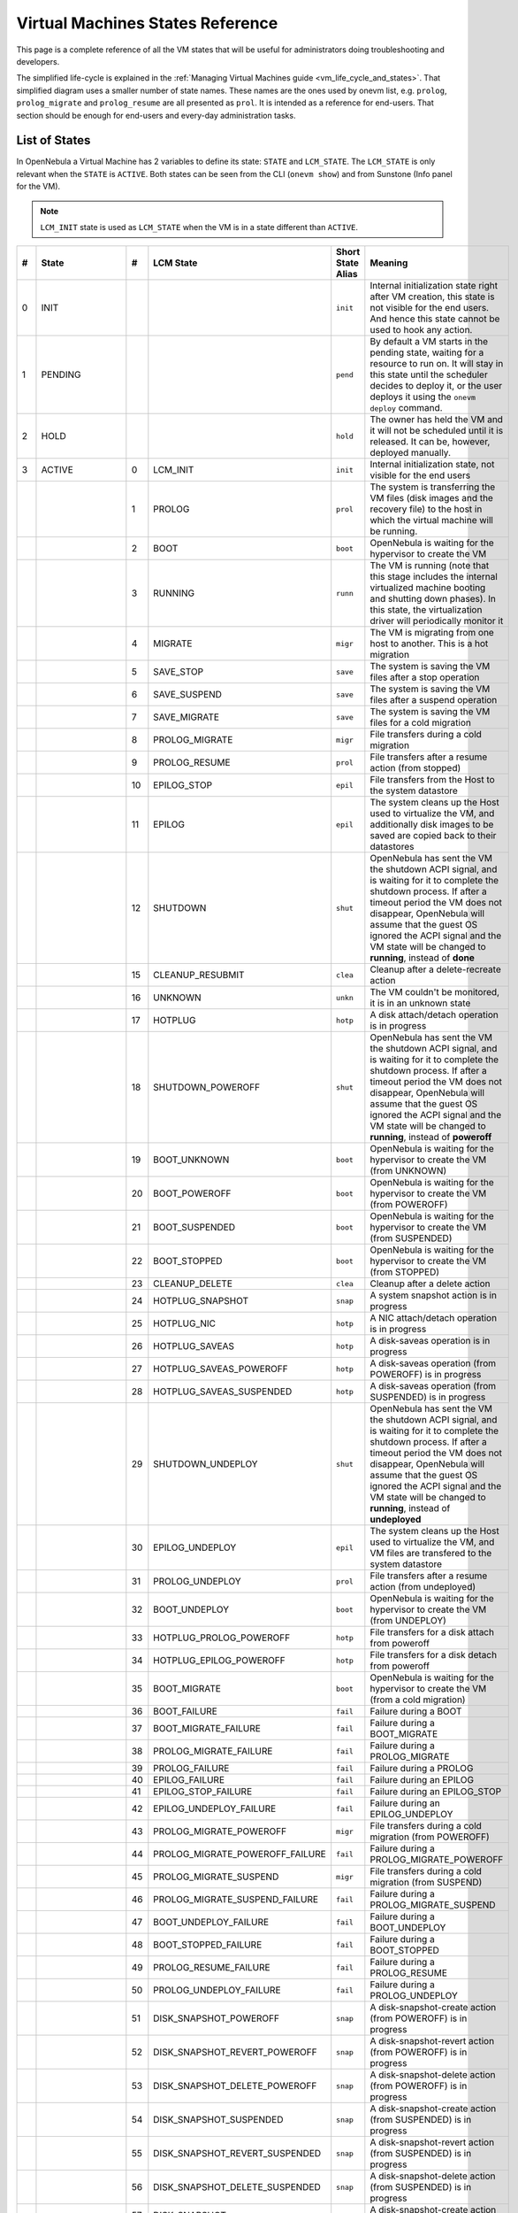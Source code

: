 .. _vm_states:

================================================================================
Virtual Machines States Reference
================================================================================

This page is a complete reference of all the VM states that will be useful for administrators doing troubleshooting and developers.

The simplified life-cycle is explained in the :ref:`Managing Virtual Machines guide <vm_life_cycle_and_states>`. That simplified diagram uses a smaller number of state names. These names are the ones used by onevm list, e.g. ``prolog``, ``prolog_migrate`` and ``prolog_resume`` are all presented as ``prol``. It is intended as a reference for end-users. That section should be enough for end-users and every-day administration tasks.

List of States
================================================================================

In OpenNebula a Virtual Machine has 2 variables to define its state: ``STATE`` and ``LCM_STATE``. The ``LCM_STATE`` is only relevant when the ``STATE`` is ``ACTIVE``. Both states can be seen from the CLI (``onevm show``) and from Sunstone (Info panel for the VM).

.. note::

    ``LCM_INIT`` state is used as ``LCM_STATE`` when the VM is in a state different than ``ACTIVE``.

+----+-----------------+----+---------------------------------+-------------------+---------------------------------------------------------------------------------------------------------------------------------------------------------------------------------------------------------------------------------------------------------------------------------------------------------------+
| #  |      State      | #  |            LCM State            | Short State Alias |                                                                                                                                                    Meaning                                                                                                                                                    |
+====+=================+====+=================================+===================+===============================================================================================================================================================================================================================================================================================================+
|  0 | INIT            |    |                                 | ``init``          | Internal initialization state right after VM creation, this state is not visible for the end users. And hence this state cannot be used to hook any action.                                                                                                                                                   |
+----+-----------------+----+---------------------------------+-------------------+---------------------------------------------------------------------------------------------------------------------------------------------------------------------------------------------------------------------------------------------------------------------------------------------------------------+
|  1 | PENDING         |    |                                 | ``pend``          | By default a VM starts in the pending state, waiting for a resource to run on. It will stay in this state until the scheduler decides to deploy it, or the user deploys it using the ``onevm deploy`` command.                                                                                                |
+----+-----------------+----+---------------------------------+-------------------+---------------------------------------------------------------------------------------------------------------------------------------------------------------------------------------------------------------------------------------------------------------------------------------------------------------+
|  2 | HOLD            |    |                                 | ``hold``          | The owner has held the VM and it will not be scheduled until it is released. It can be, however, deployed manually.                                                                                                                                                                                           |
+----+-----------------+----+---------------------------------+-------------------+---------------------------------------------------------------------------------------------------------------------------------------------------------------------------------------------------------------------------------------------------------------------------------------------------------------+
|  3 | ACTIVE          |    |                                 |                   |                                                                                                                                                                                                                                                                                                               |
|    |                 |  0 | LCM_INIT                        | ``init``          | Internal initialization state, not visible for the end users                                                                                                                                                                                                                                                  |
+----+-----------------+----+---------------------------------+-------------------+---------------------------------------------------------------------------------------------------------------------------------------------------------------------------------------------------------------------------------------------------------------------------------------------------------------+
|    |                 |  1 | PROLOG                          | ``prol``          | The system is transferring the VM files (disk images and the recovery file) to the host in which the virtual machine will be running.                                                                                                                                                                         |
+----+-----------------+----+---------------------------------+-------------------+---------------------------------------------------------------------------------------------------------------------------------------------------------------------------------------------------------------------------------------------------------------------------------------------------------------+
|    |                 |  2 | BOOT                            | ``boot``          | OpenNebula is waiting for the hypervisor to create the VM                                                                                                                                                                                                                                                     |
+----+-----------------+----+---------------------------------+-------------------+---------------------------------------------------------------------------------------------------------------------------------------------------------------------------------------------------------------------------------------------------------------------------------------------------------------+
|    |                 |  3 | RUNNING                         | ``runn``          | The VM is running (note that this stage includes the internal virtualized machine booting and shutting down phases). In this state, the virtualization driver will periodically monitor it                                                                                                                    |
+----+-----------------+----+---------------------------------+-------------------+---------------------------------------------------------------------------------------------------------------------------------------------------------------------------------------------------------------------------------------------------------------------------------------------------------------+
|    |                 |  4 | MIGRATE                         | ``migr``          | The VM is migrating from one host to another. This is a hot migration                                                                                                                                                                                                                                         |
+----+-----------------+----+---------------------------------+-------------------+---------------------------------------------------------------------------------------------------------------------------------------------------------------------------------------------------------------------------------------------------------------------------------------------------------------+
|    |                 |  5 | SAVE_STOP                       | ``save``          | The system is saving the VM files after a stop operation                                                                                                                                                                                                                                                      |
+----+-----------------+----+---------------------------------+-------------------+---------------------------------------------------------------------------------------------------------------------------------------------------------------------------------------------------------------------------------------------------------------------------------------------------------------+
|    |                 |  6 | SAVE_SUSPEND                    | ``save``          | The system is saving the VM files after a suspend operation                                                                                                                                                                                                                                                   |
+----+-----------------+----+---------------------------------+-------------------+---------------------------------------------------------------------------------------------------------------------------------------------------------------------------------------------------------------------------------------------------------------------------------------------------------------+
|    |                 |  7 | SAVE_MIGRATE                    | ``save``          | The system is saving the VM files for a cold migration                                                                                                                                                                                                                                                        |
+----+-----------------+----+---------------------------------+-------------------+---------------------------------------------------------------------------------------------------------------------------------------------------------------------------------------------------------------------------------------------------------------------------------------------------------------+
|    |                 |  8 | PROLOG_MIGRATE                  | ``migr``          | File transfers during a cold migration                                                                                                                                                                                                                                                                        |
+----+-----------------+----+---------------------------------+-------------------+---------------------------------------------------------------------------------------------------------------------------------------------------------------------------------------------------------------------------------------------------------------------------------------------------------------+
|    |                 |  9 | PROLOG_RESUME                   | ``prol``          | File transfers after a resume action (from stopped)                                                                                                                                                                                                                                                           |
+----+-----------------+----+---------------------------------+-------------------+---------------------------------------------------------------------------------------------------------------------------------------------------------------------------------------------------------------------------------------------------------------------------------------------------------------+
|    |                 | 10 | EPILOG_STOP                     | ``epil``          | File transfers from the Host to the system datastore                                                                                                                                                                                                                                                          |
+----+-----------------+----+---------------------------------+-------------------+---------------------------------------------------------------------------------------------------------------------------------------------------------------------------------------------------------------------------------------------------------------------------------------------------------------+
|    |                 | 11 | EPILOG                          | ``epil``          | The system cleans up the Host used to virtualize the VM, and additionally disk images to be saved are copied back to their datastores                                                                                                                                                                         |
+----+-----------------+----+---------------------------------+-------------------+---------------------------------------------------------------------------------------------------------------------------------------------------------------------------------------------------------------------------------------------------------------------------------------------------------------+
|    |                 | 12 | SHUTDOWN                        | ``shut``          | OpenNebula has sent the VM the shutdown ACPI signal, and is waiting for it to complete the shutdown process. If after a timeout period the VM does not disappear, OpenNebula will assume that the guest OS ignored the ACPI signal and the VM state will be changed to **running**, instead of **done**       |
+----+-----------------+----+---------------------------------+-------------------+---------------------------------------------------------------------------------------------------------------------------------------------------------------------------------------------------------------------------------------------------------------------------------------------------------------+
|    |                 | 15 | CLEANUP_RESUBMIT                | ``clea``          | Cleanup after a delete-recreate action                                                                                                                                                                                                                                                                        |
+----+-----------------+----+---------------------------------+-------------------+---------------------------------------------------------------------------------------------------------------------------------------------------------------------------------------------------------------------------------------------------------------------------------------------------------------+
|    |                 | 16 | UNKNOWN                         | ``unkn``          | The VM couldn't be monitored, it is in an unknown state                                                                                                                                                                                                                                                       |
+----+-----------------+----+---------------------------------+-------------------+---------------------------------------------------------------------------------------------------------------------------------------------------------------------------------------------------------------------------------------------------------------------------------------------------------------+
|    |                 | 17 | HOTPLUG                         | ``hotp``          | A disk attach/detach operation is in progress                                                                                                                                                                                                                                                                 |
+----+-----------------+----+---------------------------------+-------------------+---------------------------------------------------------------------------------------------------------------------------------------------------------------------------------------------------------------------------------------------------------------------------------------------------------------+
|    |                 | 18 | SHUTDOWN_POWEROFF               | ``shut``          | OpenNebula has sent the VM the shutdown ACPI signal, and is waiting for it to complete the shutdown process. If after a timeout period the VM does not disappear, OpenNebula will assume that the guest OS ignored the ACPI signal and the VM state will be changed to **running**, instead of **poweroff**   |
+----+-----------------+----+---------------------------------+-------------------+---------------------------------------------------------------------------------------------------------------------------------------------------------------------------------------------------------------------------------------------------------------------------------------------------------------+
|    |                 | 19 | BOOT_UNKNOWN                    | ``boot``          | OpenNebula is waiting for the hypervisor to create the VM (from UNKNOWN)                                                                                                                                                                                                                                      |
+----+-----------------+----+---------------------------------+-------------------+---------------------------------------------------------------------------------------------------------------------------------------------------------------------------------------------------------------------------------------------------------------------------------------------------------------+
|    |                 | 20 | BOOT_POWEROFF                   | ``boot``          | OpenNebula is waiting for the hypervisor to create the VM (from POWEROFF)                                                                                                                                                                                                                                     |
+----+-----------------+----+---------------------------------+-------------------+---------------------------------------------------------------------------------------------------------------------------------------------------------------------------------------------------------------------------------------------------------------------------------------------------------------+
|    |                 | 21 | BOOT_SUSPENDED                  | ``boot``          | OpenNebula is waiting for the hypervisor to create the VM (from SUSPENDED)                                                                                                                                                                                                                                    |
+----+-----------------+----+---------------------------------+-------------------+---------------------------------------------------------------------------------------------------------------------------------------------------------------------------------------------------------------------------------------------------------------------------------------------------------------+
|    |                 | 22 | BOOT_STOPPED                    | ``boot``          | OpenNebula is waiting for the hypervisor to create the VM (from STOPPED)                                                                                                                                                                                                                                      |
+----+-----------------+----+---------------------------------+-------------------+---------------------------------------------------------------------------------------------------------------------------------------------------------------------------------------------------------------------------------------------------------------------------------------------------------------+
|    |                 | 23 | CLEANUP_DELETE                  | ``clea``          | Cleanup after a delete action                                                                                                                                                                                                                                                                                 |
+----+-----------------+----+---------------------------------+-------------------+---------------------------------------------------------------------------------------------------------------------------------------------------------------------------------------------------------------------------------------------------------------------------------------------------------------+
|    |                 | 24 | HOTPLUG_SNAPSHOT                | ``snap``          | A system snapshot action is in progress                                                                                                                                                                                                                                                                       |
+----+-----------------+----+---------------------------------+-------------------+---------------------------------------------------------------------------------------------------------------------------------------------------------------------------------------------------------------------------------------------------------------------------------------------------------------+
|    |                 | 25 | HOTPLUG_NIC                     | ``hotp``          | A NIC attach/detach operation is in progress                                                                                                                                                                                                                                                                  |
+----+-----------------+----+---------------------------------+-------------------+---------------------------------------------------------------------------------------------------------------------------------------------------------------------------------------------------------------------------------------------------------------------------------------------------------------+
|    |                 | 26 | HOTPLUG_SAVEAS                  | ``hotp``          | A disk-saveas operation is in progress                                                                                                                                                                                                                                                                        |
+----+-----------------+----+---------------------------------+-------------------+---------------------------------------------------------------------------------------------------------------------------------------------------------------------------------------------------------------------------------------------------------------------------------------------------------------+
|    |                 | 27 | HOTPLUG_SAVEAS_POWEROFF         | ``hotp``          | A disk-saveas operation (from POWEROFF) is in progress                                                                                                                                                                                                                                                        |
+----+-----------------+----+---------------------------------+-------------------+---------------------------------------------------------------------------------------------------------------------------------------------------------------------------------------------------------------------------------------------------------------------------------------------------------------+
|    |                 | 28 | HOTPLUG_SAVEAS_SUSPENDED        | ``hotp``          | A disk-saveas operation (from SUSPENDED) is in progress                                                                                                                                                                                                                                                       |
+----+-----------------+----+---------------------------------+-------------------+---------------------------------------------------------------------------------------------------------------------------------------------------------------------------------------------------------------------------------------------------------------------------------------------------------------+
|    |                 | 29 | SHUTDOWN_UNDEPLOY               | ``shut``          | OpenNebula has sent the VM the shutdown ACPI signal, and is waiting for it to complete the shutdown process. If after a timeout period the VM does not disappear, OpenNebula will assume that the guest OS ignored the ACPI signal and the VM state will be changed to **running**, instead of **undeployed** |
+----+-----------------+----+---------------------------------+-------------------+---------------------------------------------------------------------------------------------------------------------------------------------------------------------------------------------------------------------------------------------------------------------------------------------------------------+
|    |                 | 30 | EPILOG_UNDEPLOY                 | ``epil``          | The system cleans up the Host used to virtualize the VM, and VM files are transfered to the system datastore                                                                                                                                                                                                  |
+----+-----------------+----+---------------------------------+-------------------+---------------------------------------------------------------------------------------------------------------------------------------------------------------------------------------------------------------------------------------------------------------------------------------------------------------+
|    |                 | 31 | PROLOG_UNDEPLOY                 | ``prol``          | File transfers after a resume action (from undeployed)                                                                                                                                                                                                                                                        |
+----+-----------------+----+---------------------------------+-------------------+---------------------------------------------------------------------------------------------------------------------------------------------------------------------------------------------------------------------------------------------------------------------------------------------------------------+
|    |                 | 32 | BOOT_UNDEPLOY                   | ``boot``          | OpenNebula is waiting for the hypervisor to create the VM (from UNDEPLOY)                                                                                                                                                                                                                                     |
+----+-----------------+----+---------------------------------+-------------------+---------------------------------------------------------------------------------------------------------------------------------------------------------------------------------------------------------------------------------------------------------------------------------------------------------------+
|    |                 | 33 | HOTPLUG_PROLOG_POWEROFF         | ``hotp``          | File transfers for a disk attach from poweroff                                                                                                                                                                                                                                                                |
+----+-----------------+----+---------------------------------+-------------------+---------------------------------------------------------------------------------------------------------------------------------------------------------------------------------------------------------------------------------------------------------------------------------------------------------------+
|    |                 | 34 | HOTPLUG_EPILOG_POWEROFF         | ``hotp``          | File transfers for a disk detach from poweroff                                                                                                                                                                                                                                                                |
+----+-----------------+----+---------------------------------+-------------------+---------------------------------------------------------------------------------------------------------------------------------------------------------------------------------------------------------------------------------------------------------------------------------------------------------------+
|    |                 | 35 | BOOT_MIGRATE                    | ``boot``          | OpenNebula is waiting for the hypervisor to create the VM (from a cold migration)                                                                                                                                                                                                                             |
+----+-----------------+----+---------------------------------+-------------------+---------------------------------------------------------------------------------------------------------------------------------------------------------------------------------------------------------------------------------------------------------------------------------------------------------------+
|    |                 | 36 | BOOT_FAILURE                    | ``fail``          | Failure during a BOOT                                                                                                                                                                                                                                                                                         |
+----+-----------------+----+---------------------------------+-------------------+---------------------------------------------------------------------------------------------------------------------------------------------------------------------------------------------------------------------------------------------------------------------------------------------------------------+
|    |                 | 37 | BOOT_MIGRATE_FAILURE            | ``fail``          | Failure during a BOOT_MIGRATE                                                                                                                                                                                                                                                                                 |
+----+-----------------+----+---------------------------------+-------------------+---------------------------------------------------------------------------------------------------------------------------------------------------------------------------------------------------------------------------------------------------------------------------------------------------------------+
|    |                 | 38 | PROLOG_MIGRATE_FAILURE          | ``fail``          | Failure during a PROLOG_MIGRATE                                                                                                                                                                                                                                                                               |
+----+-----------------+----+---------------------------------+-------------------+---------------------------------------------------------------------------------------------------------------------------------------------------------------------------------------------------------------------------------------------------------------------------------------------------------------+
|    |                 | 39 | PROLOG_FAILURE                  | ``fail``          | Failure during a PROLOG                                                                                                                                                                                                                                                                                       |
+----+-----------------+----+---------------------------------+-------------------+---------------------------------------------------------------------------------------------------------------------------------------------------------------------------------------------------------------------------------------------------------------------------------------------------------------+
|    |                 | 40 | EPILOG_FAILURE                  | ``fail``          | Failure during an EPILOG                                                                                                                                                                                                                                                                                      |
+----+-----------------+----+---------------------------------+-------------------+---------------------------------------------------------------------------------------------------------------------------------------------------------------------------------------------------------------------------------------------------------------------------------------------------------------+
|    |                 | 41 | EPILOG_STOP_FAILURE             | ``fail``          | Failure during an EPILOG_STOP                                                                                                                                                                                                                                                                                 |
+----+-----------------+----+---------------------------------+-------------------+---------------------------------------------------------------------------------------------------------------------------------------------------------------------------------------------------------------------------------------------------------------------------------------------------------------+
|    |                 | 42 | EPILOG_UNDEPLOY_FAILURE         | ``fail``          | Failure during an EPILOG_UNDEPLOY                                                                                                                                                                                                                                                                             |
+----+-----------------+----+---------------------------------+-------------------+---------------------------------------------------------------------------------------------------------------------------------------------------------------------------------------------------------------------------------------------------------------------------------------------------------------+
|    |                 | 43 | PROLOG_MIGRATE_POWEROFF         | ``migr``          | File transfers during a cold migration (from POWEROFF)                                                                                                                                                                                                                                                        |
+----+-----------------+----+---------------------------------+-------------------+---------------------------------------------------------------------------------------------------------------------------------------------------------------------------------------------------------------------------------------------------------------------------------------------------------------+
|    |                 | 44 | PROLOG_MIGRATE_POWEROFF_FAILURE | ``fail``          | Failure during a PROLOG_MIGRATE_POWEROFF                                                                                                                                                                                                                                                                      |
+----+-----------------+----+---------------------------------+-------------------+---------------------------------------------------------------------------------------------------------------------------------------------------------------------------------------------------------------------------------------------------------------------------------------------------------------+
|    |                 | 45 | PROLOG_MIGRATE_SUSPEND          | ``migr``          | File transfers during a cold migration (from SUSPEND)                                                                                                                                                                                                                                                         |
+----+-----------------+----+---------------------------------+-------------------+---------------------------------------------------------------------------------------------------------------------------------------------------------------------------------------------------------------------------------------------------------------------------------------------------------------+
|    |                 | 46 | PROLOG_MIGRATE_SUSPEND_FAILURE  | ``fail``          | Failure during a PROLOG_MIGRATE_SUSPEND                                                                                                                                                                                                                                                                       |
+----+-----------------+----+---------------------------------+-------------------+---------------------------------------------------------------------------------------------------------------------------------------------------------------------------------------------------------------------------------------------------------------------------------------------------------------+
|    |                 | 47 | BOOT_UNDEPLOY_FAILURE           | ``fail``          | Failure during a BOOT_UNDEPLOY                                                                                                                                                                                                                                                                                |
+----+-----------------+----+---------------------------------+-------------------+---------------------------------------------------------------------------------------------------------------------------------------------------------------------------------------------------------------------------------------------------------------------------------------------------------------+
|    |                 | 48 | BOOT_STOPPED_FAILURE            | ``fail``          | Failure during a BOOT_STOPPED                                                                                                                                                                                                                                                                                 |
+----+-----------------+----+---------------------------------+-------------------+---------------------------------------------------------------------------------------------------------------------------------------------------------------------------------------------------------------------------------------------------------------------------------------------------------------+
|    |                 | 49 | PROLOG_RESUME_FAILURE           | ``fail``          | Failure during a PROLOG_RESUME                                                                                                                                                                                                                                                                                |
+----+-----------------+----+---------------------------------+-------------------+---------------------------------------------------------------------------------------------------------------------------------------------------------------------------------------------------------------------------------------------------------------------------------------------------------------+
|    |                 | 50 | PROLOG_UNDEPLOY_FAILURE         | ``fail``          | Failure during a PROLOG_UNDEPLOY                                                                                                                                                                                                                                                                              |
+----+-----------------+----+---------------------------------+-------------------+---------------------------------------------------------------------------------------------------------------------------------------------------------------------------------------------------------------------------------------------------------------------------------------------------------------+
|    |                 | 51 | DISK_SNAPSHOT_POWEROFF          | ``snap``          | A disk-snapshot-create action (from POWEROFF) is in progress                                                                                                                                                                                                                                                  |
+----+-----------------+----+---------------------------------+-------------------+---------------------------------------------------------------------------------------------------------------------------------------------------------------------------------------------------------------------------------------------------------------------------------------------------------------+
|    |                 | 52 | DISK_SNAPSHOT_REVERT_POWEROFF   | ``snap``          | A disk-snapshot-revert action (from POWEROFF) is in progress                                                                                                                                                                                                                                                  |
+----+-----------------+----+---------------------------------+-------------------+---------------------------------------------------------------------------------------------------------------------------------------------------------------------------------------------------------------------------------------------------------------------------------------------------------------+
|    |                 | 53 | DISK_SNAPSHOT_DELETE_POWEROFF   | ``snap``          | A disk-snapshot-delete action (from POWEROFF) is in progress                                                                                                                                                                                                                                                  |
+----+-----------------+----+---------------------------------+-------------------+---------------------------------------------------------------------------------------------------------------------------------------------------------------------------------------------------------------------------------------------------------------------------------------------------------------+
|    |                 | 54 | DISK_SNAPSHOT_SUSPENDED         | ``snap``          | A disk-snapshot-create action (from SUSPENDED) is in progress                                                                                                                                                                                                                                                 |
+----+-----------------+----+---------------------------------+-------------------+---------------------------------------------------------------------------------------------------------------------------------------------------------------------------------------------------------------------------------------------------------------------------------------------------------------+
|    |                 | 55 | DISK_SNAPSHOT_REVERT_SUSPENDED  | ``snap``          | A disk-snapshot-revert action (from SUSPENDED) is in progress                                                                                                                                                                                                                                                 |
+----+-----------------+----+---------------------------------+-------------------+---------------------------------------------------------------------------------------------------------------------------------------------------------------------------------------------------------------------------------------------------------------------------------------------------------------+
|    |                 | 56 | DISK_SNAPSHOT_DELETE_SUSPENDED  | ``snap``          | A disk-snapshot-delete action (from SUSPENDED) is in progress                                                                                                                                                                                                                                                 |
+----+-----------------+----+---------------------------------+-------------------+---------------------------------------------------------------------------------------------------------------------------------------------------------------------------------------------------------------------------------------------------------------------------------------------------------------+
|    |                 | 57 | DISK_SNAPSHOT                   | ``snap``          | A disk-snapshot-create action (from RUNNING) is in progress                                                                                                                                                                                                                                                   |
+----+-----------------+----+---------------------------------+-------------------+---------------------------------------------------------------------------------------------------------------------------------------------------------------------------------------------------------------------------------------------------------------------------------------------------------------+
|    |                 | 59 | DISK_SNAPSHOT_DELETE            | ``snap``          | A disk-snapshot-delete action (from RUNNING) is in progress                                                                                                                                                                                                                                                   |
+----+-----------------+----+---------------------------------+-------------------+---------------------------------------------------------------------------------------------------------------------------------------------------------------------------------------------------------------------------------------------------------------------------------------------------------------+
|    |                 | 60 | PROLOG_MIGRATE_UNKNOWN          | ``migr``          | File transfers during a cold migration (from UNKNOWN)                                                                                                                                                                                                                                                         |
+----+-----------------+----+---------------------------------+-------------------+---------------------------------------------------------------------------------------------------------------------------------------------------------------------------------------------------------------------------------------------------------------------------------------------------------------+
|    |                 | 61 | PROLOG_MIGRATE_UNKNOWN_FAILURE  | ``fail``          | Failure during a PROLOG_MIGRATE_UNKNOWN                                                                                                                                                                                                                                                                       |
+----+-----------------+----+---------------------------------+-------------------+---------------------------------------------------------------------------------------------------------------------------------------------------------------------------------------------------------------------------------------------------------------------------------------------------------------+
|    |                 | 62 | DISK_RESIZE                     | ``dsrz``          | Disk resize with the vm on RUNNING state.                                                                                                                                                                                                                                                                     |
+----+-----------------+----+---------------------------------+-------------------+---------------------------------------------------------------------------------------------------------------------------------------------------------------------------------------------------------------------------------------------------------------------------------------------------------------+
|    |                 | 63 | DISK_RESIZE_POWEROFF            | ``dsrz``          | Disk resize with the vm on POWEROFF state.                                                                                                                                                                                                                                                                    |
+----+-----------------+----+---------------------------------+-------------------+---------------------------------------------------------------------------------------------------------------------------------------------------------------------------------------------------------------------------------------------------------------------------------------------------------------+
|    |                 | 64 | DISK_RESIZE_UNDEPLOYED          | ``dsrz``          | Disk resize with the vm UNDEPLOYED.                                                                                                                                                                                                                                                                           |
+----+-----------------+----+---------------------------------+-------------------+---------------------------------------------------------------------------------------------------------------------------------------------------------------------------------------------------------------------------------------------------------------------------------------------------------------+
|  4 | STOPPED         |    |                                 | ``stop``          | The VM is stopped. VM state has been saved and it has been transferred back along with the disk images to the system datastore                                                                                                                                                                                |
+----+-----------------+----+---------------------------------+-------------------+---------------------------------------------------------------------------------------------------------------------------------------------------------------------------------------------------------------------------------------------------------------------------------------------------------------+
|  5 | SUSPENDED       |    |                                 | ``susp``          | Same as stopped, but the files are left in the host to later resume the VM there (i.e. there is no need to re-schedule the VM)                                                                                                                                                                                |
+----+-----------------+----+---------------------------------+-------------------+---------------------------------------------------------------------------------------------------------------------------------------------------------------------------------------------------------------------------------------------------------------------------------------------------------------+
|  6 | DONE            |    |                                 | ``done``          | The VM is done. VMs in this state won't be shown with ``onevm list`` but are kept in the database for accounting purposes. You can still get their information with the ``onevm show`` command                                                                                                                |
+----+-----------------+----+---------------------------------+-------------------+---------------------------------------------------------------------------------------------------------------------------------------------------------------------------------------------------------------------------------------------------------------------------------------------------------------+
|  8 | POWEROFF        |    |                                 | ``poff``          | Same as suspended, but no checkpoint file is generated. Note that the files are left in the host to later boot the VM there. When the VM guest is shutdown, OpenNebula will put the VM in this state                                                                                                          |
+----+-----------------+----+---------------------------------+-------------------+---------------------------------------------------------------------------------------------------------------------------------------------------------------------------------------------------------------------------------------------------------------------------------------------------------------+
|  9 | UNDEPLOYED      |    |                                 | ``unde``          | The VM is shut down. Similar to STOPPED, but no checkpoint file is generated. The VM disks are transfered to the system datastore. The VM can be resumed later                                                                                                                                                |
+----+-----------------+----+---------------------------------+-------------------+---------------------------------------------------------------------------------------------------------------------------------------------------------------------------------------------------------------------------------------------------------------------------------------------------------------+
| 10 | CLONING         |    |                                 | ``clon``          | The VM is waiting for one or more disk images to finish the initial copy to the repository (image state still in ``lock``)                                                                                                                                                                                    |
+----+-----------------+----+---------------------------------+-------------------+---------------------------------------------------------------------------------------------------------------------------------------------------------------------------------------------------------------------------------------------------------------------------------------------------------------+
| 11 | CLONING_FAILURE |    |                                 | ``fail``          | Failure during a CLONING. One or more of the images went into the ERROR state                                                                                                                                                                                                                                 |
+----+-----------------+----+---------------------------------+-------------------+---------------------------------------------------------------------------------------------------------------------------------------------------------------------------------------------------------------------------------------------------------------------------------------------------------------+

Diagram
================================================================================

You can click on the following image to open it in a new window. For a simplified version of this diagram, please visit the :ref:`Managing Virtual Machines guide <vm_life_cycle_and_states>`.

|Virtual Machine States|

.. |Virtual Machine States| image:: /images/states-complete.png
    :width: 100 %
